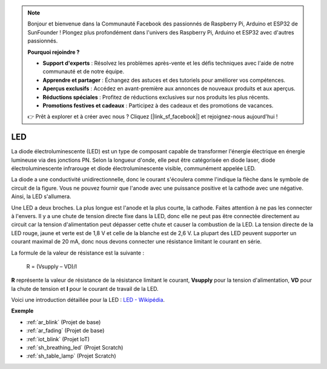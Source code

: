 .. note::

    Bonjour et bienvenue dans la Communauté Facebook des passionnés de Raspberry Pi, Arduino et ESP32 de SunFounder ! Plongez plus profondément dans l'univers des Raspberry Pi, Arduino et ESP32 avec d'autres passionnés.

    **Pourquoi rejoindre ?**

    - **Support d'experts** : Résolvez les problèmes après-vente et les défis techniques avec l'aide de notre communauté et de notre équipe.
    - **Apprendre et partager** : Échangez des astuces et des tutoriels pour améliorer vos compétences.
    - **Aperçus exclusifs** : Accédez en avant-première aux annonces de nouveaux produits et aux aperçus.
    - **Réductions spéciales** : Profitez de réductions exclusives sur nos produits les plus récents.
    - **Promotions festives et cadeaux** : Participez à des cadeaux et des promotions de vacances.

    👉 Prêt à explorer et à créer avec nous ? Cliquez [|link_sf_facebook|] et rejoignez-nous aujourd'hui !

.. _cpn_led:

LED
==========

.. image:: img/LED.png
    :width: 400

La diode électroluminescente (LED) est un type de composant capable de transformer l'énergie électrique en énergie lumineuse via des jonctions PN. Selon la longueur d'onde, elle peut être catégorisée en diode laser, diode électroluminescente infrarouge et diode électroluminescente visible, communément appelée LED. 

La diode a une conductivité unidirectionnelle, donc le courant s'écoulera comme l'indique la flèche dans le symbole de circuit de la figure. Vous ne pouvez fournir que l'anode avec une puissance positive et la cathode avec une négative. Ainsi, la LED s'allumera.

.. image:: img/led_symbol.png

Une LED a deux broches. La plus longue est l'anode et la plus courte, la cathode. Faites attention à ne pas les connecter à l'envers. Il y a une chute de tension directe fixe dans la LED, donc elle ne peut pas être connectée directement au circuit car la tension d'alimentation peut dépasser cette chute et causer la combustion de la LED. La tension directe de la LED rouge, jaune et verte est de 1,8 V et celle de la blanche est de 2,6 V. La plupart des LED peuvent supporter un courant maximal de 20 mA, donc nous devons connecter une résistance limitant le courant en série.

La formule de la valeur de résistance est la suivante :

    R = (Vsupply – VD)/I

**R** représente la valeur de résistance de la résistance limitant le courant, **Vsupply** pour la tension d'alimentation, **VD** pour la chute de tension et **I** pour le courant de travail de la LED.

Voici une introduction détaillée pour la LED : `LED - Wikipédia <https://en.wikipedia.org/wiki/Light-emitting_diode>`_.

**Exemple**

* :ref:`ar_blink` (Projet de base)
* :ref:`ar_fading` (Projet de base)
* :ref:`iot_blink` (Projet IoT)
* :ref:`sh_breathing_led` (Projet Scratch)
* :ref:`sh_table_lamp` (Projet Scratch)

